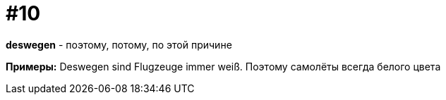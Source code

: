[#16_010]
= #10

*deswegen* - поэтому, потому, по этой причине

*Примеры:*
Deswegen sind Flugzeuge immer weiß.
Поэтому самолёты всегда белого цвета